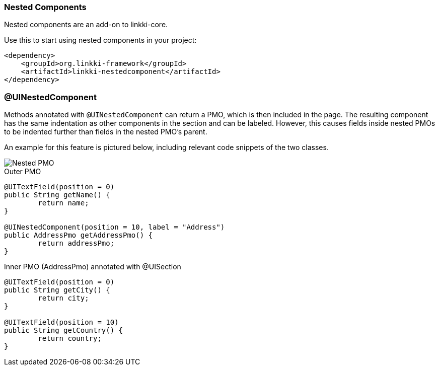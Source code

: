 :jbake-title: Nested Components
:jbake-type: section
:jbake-status: published

[[nested-pmos]]
=== Nested Components

Nested components are an add-on to linkki-core. 

.Use this to start using nested components in your project:
[source,xml]
----
<dependency>
    <groupId>org.linkki-framework</groupId>
    <artifactId>linkki-nestedcomponent</artifactId>
</dependency>
----

=== @UINestedComponent

Methods annotated with `@UINestedComponent` can return a PMO, which is then included in the page. The resulting component has the same indentation as other components in the section and can be labeled. However, this causes fields inside nested PMOs to be indented further than fields in the nested PMO's parent.

An example for this feature is pictured below, including relevant code snippets of the two classes.

image::{images}/11_linkki_incubator/nested_pmo.png[Nested PMO]

.Outer PMO
[source,java]
----
@UITextField(position = 0)
public String getName() {
	return name;
}

@UINestedComponent(position = 10, label = "Address")
public AddressPmo getAddressPmo() {
	return addressPmo;
}
----

.Inner PMO (AddressPmo) annotated with @UISection
[source,java]
----
@UITextField(position = 0)
public String getCity() {
	return city;
}

@UITextField(position = 10)
public String getCountry() {
	return country;
}
----